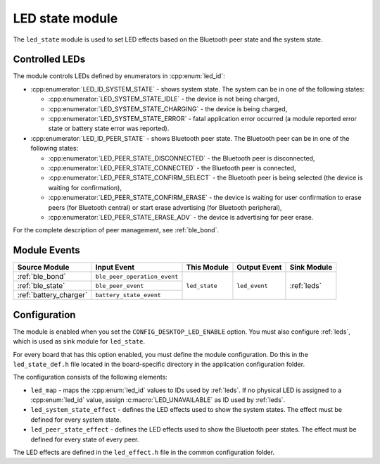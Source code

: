 .. _led_state:

LED state module
################

The ``led_state`` module is used to set LED effects based on the Bluetooth peer state and the system state.

Controlled LEDs
***************

The module controls LEDs defined by enumerators in :cpp:enum:`led_id`:

* :cpp:enumerator:`LED_ID_SYSTEM_STATE` - shows system state. The system can be in one of the following states:

  * :cpp:enumerator:`LED_SYSTEM_STATE_IDLE` - the device is not being charged,
  * :cpp:enumerator:`LED_SYSTEM_STATE_CHARGING` - the device is being charged,
  * :cpp:enumerator:`LED_SYSTEM_STATE_ERROR` - fatal application error occurred (a module reported error state or battery state error was reported).

* :cpp:enumerator:`LED_ID_PEER_STATE` - shows Bluetooth peer state. The Bluetooth peer can be in one of the following states:

  * :cpp:enumerator:`LED_PEER_STATE_DISCONNECTED` - the Bluetooth peer is disconnected,
  * :cpp:enumerator:`LED_PEER_STATE_CONNECTED` - the Bluetooth peer is connected,
  * :cpp:enumerator:`LED_PEER_STATE_CONFIRM_SELECT` - the Bluetooth peer is being selected (the device is waiting for confirmation),
  * :cpp:enumerator:`LED_PEER_STATE_CONFIRM_ERASE` - the device is waiting for user confirmation to erase peers (for Bluetooth central) or start erase advertising (for Bluetooth peripheral),
  * :cpp:enumerator:`LED_PEER_STATE_ERASE_ADV` - the device is advertising for peer erase.

For the complete description of peer management, see :ref:`ble_bond`.

Module Events
*************

+------------------------+------------------------------+---------------+----------------+-------------+
| Source Module          | Input Event                  | This Module   | Output Event   | Sink Module |
+========================+==============================+===============+================+=============+
| :ref:`ble_bond`        | ``ble_peer_operation_event`` | ``led_state`` | ``led_event``  | :ref:`leds` |
+------------------------+------------------------------+               |                |             |
| :ref:`ble_state`       | ``ble_peer_event``           |               |                |             |
+------------------------+------------------------------+               |                |             |
| :ref:`battery_charger` | ``battery_state_event``      |               |                |             |
+------------------------+------------------------------+---------------+----------------+-------------+

Configuration
*************

The module is enabled when you set the ``CONFIG_DESKTOP_LED_ENABLE`` option.
You must also configure :ref:`leds`, which is used as sink module for ``led_state``.

For every board that has this option enabled, you must define the module configuration.
Do this in the ``led_state_def.h`` file located in the board-specific directory in the application configuration folder.

The configuration consists of the following elements:

* ``led_map`` - maps the :cpp:enum:`led_id` values to IDs used by :ref:`leds`. If no physical LED is assigned to a :cpp:enum:`led_id` value, assign :c:macro:`LED_UNAVAILABLE` as ID used by :ref:`leds`.
* ``led_system_state_effect`` - defines the LED effects used to show the system states. The effect must be defined for every system state.
* ``led_peer_state_effect`` - defines the LED effects used to show the Bluetooth peer states. The effect must be defined for every state of every peer.

The LED effects are defined in the ``led_effect.h`` file in the common configuration folder.
